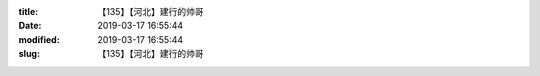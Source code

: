 
:title: 【135】【河北】建行的帅哥
:date: 2019-03-17 16:55:44
:modified: 2019-03-17 16:55:44
:slug: 【135】【河北】建行的帅哥


.. raw:: html
    :file: html/【135】【河北】建行的帅哥.html
